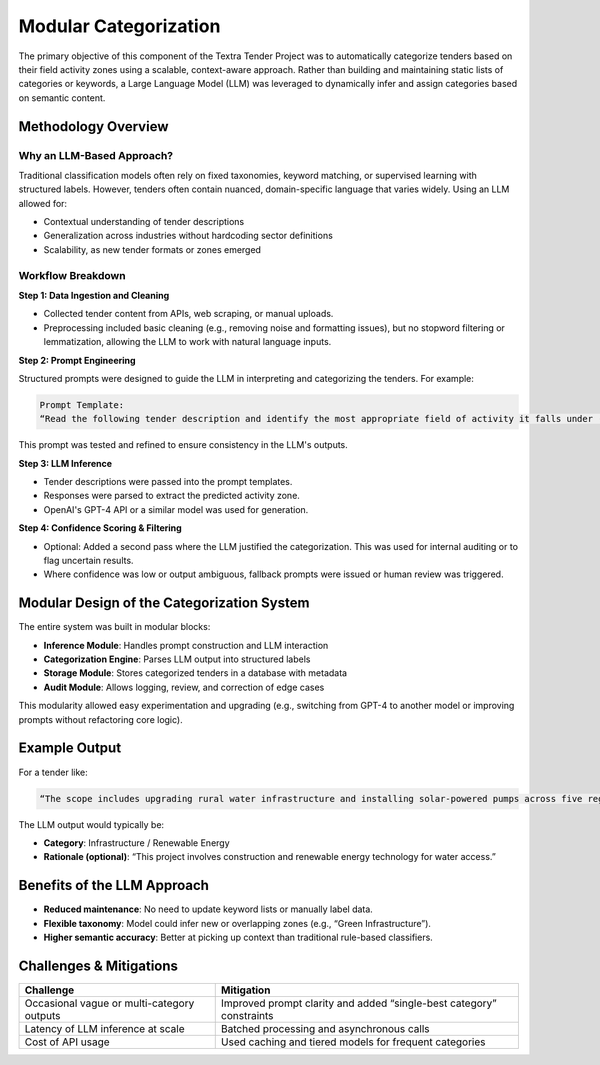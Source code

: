 
Modular Categorization
======================
The primary objective of this component of the Textra Tender Project was to automatically categorize tenders based on their field activity zones using a scalable, context-aware approach. Rather than building and maintaining static lists of categories or keywords, a Large Language Model (LLM) was leveraged to dynamically infer and assign categories based on semantic content.

Methodology Overview
--------------------

Why an LLM-Based Approach?
~~~~~~~~~~~~~~~~~~~~~~~~~~~
Traditional classification models often rely on fixed taxonomies, keyword matching, or supervised learning with structured labels. However, tenders often contain nuanced, domain-specific language that varies widely. Using an LLM allowed for:

- Contextual understanding of tender descriptions
- Generalization across industries without hardcoding sector definitions
- Scalability, as new tender formats or zones emerged

Workflow Breakdown
~~~~~~~~~~~~~~~~~~

**Step 1: Data Ingestion and Cleaning**

- Collected tender content from APIs, web scraping, or manual uploads.
- Preprocessing included basic cleaning (e.g., removing noise and formatting issues), but no stopword filtering or lemmatization, allowing the LLM to work with natural language inputs.

**Step 2: Prompt Engineering**

Structured prompts were designed to guide the LLM in interpreting and categorizing the tenders. For example:

.. code-block:: text

    Prompt Template:
    “Read the following tender description and identify the most appropriate field of activity it falls under (e.g., construction, ICT, logistics, consulting, etc.). Be precise and concise.”

This prompt was tested and refined to ensure consistency in the LLM's outputs.

**Step 3: LLM Inference**

- Tender descriptions were passed into the prompt templates.
- Responses were parsed to extract the predicted activity zone.
- OpenAI's GPT-4 API or a similar model was used for generation.

**Step 4: Confidence Scoring & Filtering**

- Optional: Added a second pass where the LLM justified the categorization. This was used for internal auditing or to flag uncertain results.
- Where confidence was low or output ambiguous, fallback prompts were issued or human review was triggered.

Modular Design of the Categorization System
-------------------------------------------

The entire system was built in modular blocks:

- **Inference Module**: Handles prompt construction and LLM interaction
- **Categorization Engine**: Parses LLM output into structured labels
- **Storage Module**: Stores categorized tenders in a database with metadata
- **Audit Module**: Allows logging, review, and correction of edge cases

This modularity allowed easy experimentation and upgrading (e.g., switching from GPT-4 to another model or improving prompts without refactoring core logic).

Example Output
--------------

For a tender like:

.. code-block:: text

    “The scope includes upgrading rural water infrastructure and installing solar-powered pumps across five regions.”

The LLM output would typically be:

- **Category**: Infrastructure / Renewable Energy
- **Rationale (optional)**: “This project involves construction and renewable energy technology for water access.”

Benefits of the LLM Approach
----------------------------

- **Reduced maintenance**: No need to update keyword lists or manually label data.
- **Flexible taxonomy**: Model could infer new or overlapping zones (e.g., “Green Infrastructure”).
- **Higher semantic accuracy**: Better at picking up context than traditional rule-based classifiers.

Challenges & Mitigations
-------------------------

+------------------------------------------+---------------------------------------------+
| **Challenge**                            | **Mitigation**                              |
+------------------------------------------+---------------------------------------------+
| Occasional vague or multi-category       | Improved prompt clarity and added           |
| outputs                                  | “single-best category” constraints          |
+------------------------------------------+---------------------------------------------+
| Latency of LLM inference at scale        | Batched processing and asynchronous calls   |
+------------------------------------------+---------------------------------------------+
| Cost of API usage                        | Used caching and tiered models for frequent |
|                                          | categories                                  |
+------------------------------------------+---------------------------------------------+

